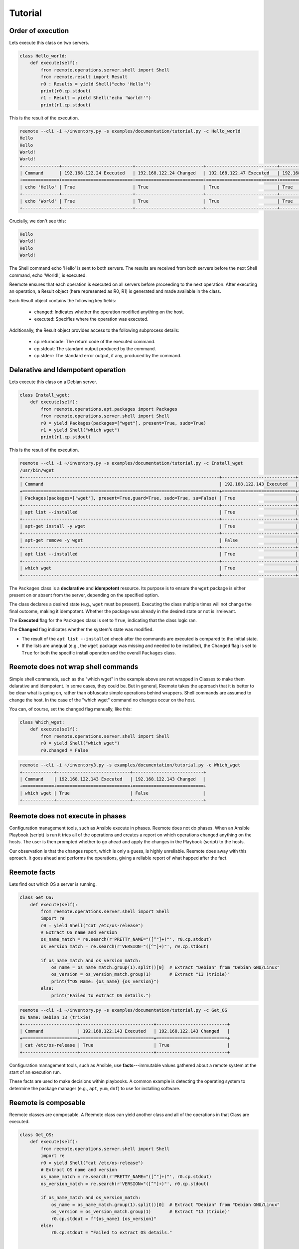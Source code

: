 Tutorial
========

Order of execution
------------------

Lets execute this class on two servers.

.. code-block:: python

    class Hello_world:
        def execute(self):
            from reemote.operations.server.shell import Shell
            from reemote.result import Result
            r0 : Results = yield Shell("echo 'Hello'")
            print(r0.cp.stdout)
            r1 : Result = yield Shell("echo 'World!'")
            print(r1.cp.stdout)

This is the result of the execution.

.. code-block:: bash

    reemote --cli -i ~/inventory.py -s examples/documentation/tutorial.py -c Hello_world
    Hello
    Hello
    World!
    World!
    +--------------+---------------------------+--------------------------+---------------------------+--------------------------+
    | Command      | 192.168.122.24 Executed   | 192.168.122.24 Changed   | 192.168.122.47 Executed   | 192.168.122.47 Changed   |
    +==============+===========================+==========================+===========================+==========================+
    | echo 'Hello' | True                      | True                     | True                      | True                     |
    +--------------+---------------------------+--------------------------+---------------------------+--------------------------+
    | echo 'World' | True                      | True                     | True                      | True                     |
    +--------------+---------------------------+--------------------------+---------------------------+--------------------------+

Crucially, we don't see this:

.. code-block:: bash

    Hello
    World!
    Hello
    World!

The Shell command echo 'Hello' is sent to both servers. The results are received from both servers before the next Shell command, echo 'World!', is executed.

Reemote ensures that each operation is executed on all servers before proceeding to the next operation. After executing an operation, a Result object (here represented as R0, R1) is generated and made available in the class.

Each Result object contains the following key fields:

    * changed: Indicates whether the operation modified anything on the host.
    * executed: Specifies where the operation was executed.


Additionally, the Result object provides access to the following subprocess details:

    * cp.returncode: The return code of the executed command.
    * cp.stdout: The standard output produced by the command.
    * cp.stderr: The standard error output, if any, produced by the command.

Delarative and Idempotent operation
-----------------------------------

Lets execute this class on a Debian server.

.. code-block:: python

    class Install_wget:
        def execute(self):
            from reemote.operations.apt.packages import Packages
            from reemote.operations.server.shell import Shell
            r0 = yield Packages(packages=["wget"], present=True, sudo=True)
            r1 = yield Shell("which wget")
            print(r1.cp.stdout)

This is the result of the execution.

.. code-block:: bash

    reemote --cli -i ~/inventory.py -s examples/documentation/tutorial.py -c Install_wget
    /usr/bin/wget
    +---------------------------------------------------------------------------+----------------------------+---------------------------+
    | Command                                                                   | 192.168.122.143 Executed   | 192.168.122.143 Changed   |
    +===========================================================================+============================+===========================+
    | Packages(packages=['wget'], present=True,guard=True, sudo=True, su=False) | True                       | True                      |
    +---------------------------------------------------------------------------+----------------------------+---------------------------+
    | apt list --installed                                                      | True                       | False                     |
    +---------------------------------------------------------------------------+----------------------------+---------------------------+
    | apt-get install -y wget                                                   | True                       | True                      |
    +---------------------------------------------------------------------------+----------------------------+---------------------------+
    | apt-get remove -y wget                                                    | False                      | False                     |
    +---------------------------------------------------------------------------+----------------------------+---------------------------+
    | apt list --installed                                                      | True                       | False                     |
    +---------------------------------------------------------------------------+----------------------------+---------------------------+
    | which wget                                                                | True                       | True                      |
    +---------------------------------------------------------------------------+----------------------------+---------------------------+


The ``Packages`` class is a **declarative** and **idempotent** resource.
Its purpose is to ensure the ``wget`` package is either present on or absent from the server,
depending on the specified option.

The class declares a desired state (e.g., ``wget`` must be present).
Executing the class multiple times will not change the final outcome, making it idempotent.
Whether the package was already in the desired state or not is irrelevant.

The **Executed** flag for the ``Packages`` class is set to ``True``, indicating that the
class logic ran.

The **Changed** flag indicates whether the system's state was modified.

*   The result of the ``apt list --installed`` check after the commands are executed
    is compared to the initial state.
*   If the lists are unequal (e.g., the ``wget`` package was missing and needed to be installed),
    the Changed flag is set to ``True`` for
    both the specific install operation and the overall ``Packages`` class.


Reemote does not wrap shell commands
------------------------------------

Simple shell commands, such as the "which wget" in the example above are not wrapped in Classes to make them
delarative and idempotent.  In some cases, they could be.  But in general, Reemote takes the approach that it is
better to be clear what is going on, rather than obfuscate simple operations behind wrappers.  Shell commands are
assumed to change the host.  In the case of the "which wget" command no changes occur on the host.

You can, of course, set the changed flag manually, like this:

.. code-block:: python

    class Which_wget:
        def execute(self):
            from reemote.operations.server.shell import Shell
            r0 = yield Shell("which wget")
            r0.changed = False

.. code-block:: bash

    reemote --cli -i ~/inventory3.py -s examples/documentation/tutorial.py -c Which_wget
    +------------+----------------------------+---------------------------+
    | Command    | 192.168.122.143 Executed   | 192.168.122.143 Changed   |
    +============+============================+===========================+
    | which wget | True                       | False                     |
    +------------+----------------------------+---------------------------+

Reemote does not execute in phases
----------------------------------

Configuration management tools, such as Ansible execute in phases.  Reemote does not do phases.  When an Ansible
Playbook (script) is run it tries all of the operations and creates a report on which operations changed anything on the hosts.
The user is then prompted whether to go ahead and apply the changes in the Playbook (script) to the hosts.

Our observation is that the changes report, which is only a guess, is highly unreliable.  Reemote does away with
this aproach.  It goes ahead and performs the operations, giving a reliable report of what happed after the fact.


Reemote facts
-------------

Lets find out which OS a server is running.

.. code-block:: python

    class Get_OS:
        def execute(self):
            from reemote.operations.server.shell import Shell
            import re
            r0 = yield Shell("cat /etc/os-release")
            # Extract OS name and version
            os_name_match = re.search(r'PRETTY_NAME="([^"]+)"', r0.cp.stdout)
            os_version_match = re.search(r'VERSION="([^"]+)"', r0.cp.stdout)

            if os_name_match and os_version_match:
                os_name = os_name_match.group(1).split()[0]  # Extract "Debian" from "Debian GNU/Linux"
                os_version = os_version_match.group(1)       # Extract "13 (trixie)"
                print(f"OS Name: {os_name} {os_version}")
            else:
                print("Failed to extract OS details.")

.. code-block:: bash

    reemote --cli -i ~/inventory.py -s examples/documentation/tutorial.py -c Get_OS
    OS Name: Debian 13 (trixie)
    +---------------------+----------------------------+---------------------------+
    | Command             | 192.168.122.143 Executed   | 192.168.122.143 Changed   |
    +=====================+============================+===========================+
    | cat /etc/os-release | True                       | True                      |
    +---------------------+----------------------------+---------------------------+

Configuration management tools, such as Ansible, use **facts**---immutable
values gathered about a remote system at the start of an execution run.

These facts are used to make decisions within playbooks.
A common example is detecting the operating system to determine the package
manager (e.g., ``apt``, ``yum``, ``dnf``)
to use for installing software.

Reemote is composable
---------------------

Reemote classes are composable.  A Reemote class can yield another class and all of the operations in that Class are
executed.

.. code-block:: python

    class Get_OS:
        def execute(self):
            from reemote.operations.server.shell import Shell
            import re
            r0 = yield Shell("cat /etc/os-release")
            # Extract OS name and version
            os_name_match = re.search(r'PRETTY_NAME="([^"]+)"', r0.cp.stdout)
            os_version_match = re.search(r'VERSION="([^"]+)"', r0.cp.stdout)

            if os_name_match and os_version_match:
                os_name = os_name_match.group(1).split()[0]  # Extract "Debian" from "Debian GNU/Linux"
                os_version = os_version_match.group(1)       # Extract "13 (trixie)"
                r0.cp.stdout = f"{os_name} {os_version}"
            else:
                r0.cp.stdout = "Failed to extract OS details."


    class Show_OS:
        def execute(self):
            r0 = yield Get_OS()
            print(r0.cp.stdout)

The Get_OS class now returns the name of the OS in stdout.

.. code-block:: bash

    reemote --cli -i ~/inventory3.py -s examples/documentation/tutorial.py -c Show_OS
    Debian 13 (trixie)
    +---------------------+----------------------------+---------------------------+
    | Command             | 192.168.122.143 Executed   | 192.168.122.143 Changed   |
    +=====================+============================+===========================+
    | cat /etc/os-release | True                       | True                      |
    +---------------------+----------------------------+---------------------------+

Callbacks
---------

Callbacks are asynchronous python functions.  They are especially usefull when a python
function should only execute for one host.

.. code-block:: python

    async def callable_function(host_info, sudo_info, command, cp, caller):
        if host_info["host"] == caller.host:
            print(f"callback called for host {caller.host}")

    class Demonstrate_callback:
        def execute(self):
            from reemote.operations.server.callback import Callback
            from reemote.operations.server.shell import Shell
            r = yield Shell("echo 'Hello World!'")
            print(r.cp.stdout)
            yield Callback(host="10.156.135.16", callback=callable_function)

In this example, the function callable_function runs twice once for each host.  An If statement ensures that it only
runs for one host.  It is often convenient to restrict exectuion to the first host in the inventory ``inventory()[0][0]['host']``.

When the callback is run we see:

.. code-block:: bash

    reemote --cli -i ~/inventory10.py -s examples/documentation/tutorial.py -c Demonstrate_callback
    Hello World!
    callback called for host 10.156.135.16
    Hello World!
    +--------------------------------------------------------------------------+--------------------------+-------------------------+--------------------------+-------------------------+
    | Command                                                                  | 10.156.135.16 Executed   | 10.156.135.16 Changed   | 10.156.135.19 Executed   | 10.156.135.19 Changed   |
    +==========================================================================+==========================+=========================+==========================+=========================+
    | echo 'Hello World!'                                                      | True                     | True                    | True                     | True                    |
    +--------------------------------------------------------------------------+--------------------------+-------------------------+--------------------------+-------------------------+
    | Callback(host='10.156.135.16', guard=True, callback='callable_function') | True                     | True                    | True                     | True                    |
    +--------------------------------------------------------------------------+--------------------------+-------------------------+--------------------------+-------------------------+

In particular, the message from the callback is only printed once.  The callback function is asynchronous so
its output may appear before or after the "Hello World!" message from each host.

A callable callback function must have the signature:

.. code-block:: python

    async def callable_function(
        host_info: dict,
        sudo_info: dict,
        command: str,
        cp: object,
        caller: str
    ) -> None:
